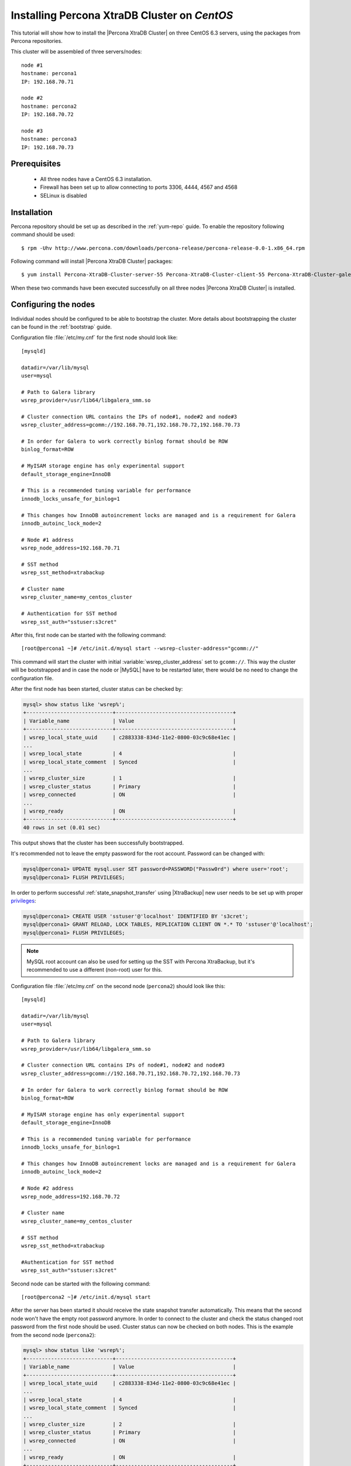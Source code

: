 .. _centos_howto:

Installing Percona XtraDB Cluster on *CentOS*
=============================================

This tutorial will show how to install the |Percona XtraDB Cluster| on three CentOS 6.3 servers, using the packages from Percona repositories.

This cluster will be assembled of three servers/nodes: ::
 
  node #1
  hostname: percona1
  IP: 192.168.70.71

  node #2
  hostname: percona2
  IP: 192.168.70.72

  node #3
  hostname: percona3
  IP: 192.168.70.73

Prerequisites 
-------------

 * All three nodes have a CentOS 6.3 installation. 
 
 * Firewall has been set up to allow connecting to ports 3306, 4444, 4567 and 4568

 * SELinux is disabled

Installation
------------

Percona repository should be set up as described in the :ref:`yum-repo` guide. To enable the repository following command should be used: :: 

  $ rpm -Uhv http://www.percona.com/downloads/percona-release/percona-release-0.0-1.x86_64.rpm

Following command will install |Percona XtraDB Cluster| packages: :: 

  $ yum install Percona-XtraDB-Cluster-server-55 Percona-XtraDB-Cluster-client-55 Percona-XtraDB-Cluster-galera-2

When these two commands have been executed successfully on all three nodes |Percona XtraDB Cluster| is installed.

Configuring the nodes
---------------------

Individual nodes should be configured to be able to bootstrap the cluster. More details about bootstrapping the cluster can be found in the :ref:`bootstrap` guide.

Configuration file :file:`/etc/my.cnf` for the first node should look like: ::

  [mysqld]

  datadir=/var/lib/mysql
  user=mysql

  # Path to Galera library
  wsrep_provider=/usr/lib64/libgalera_smm.so

  # Cluster connection URL contains the IPs of node#1, node#2 and node#3
  wsrep_cluster_address=gcomm://192.168.70.71,192.168.70.72,192.168.70.73

  # In order for Galera to work correctly binlog format should be ROW
  binlog_format=ROW

  # MyISAM storage engine has only experimental support
  default_storage_engine=InnoDB

  # This is a recommended tuning variable for performance
  innodb_locks_unsafe_for_binlog=1

  # This changes how InnoDB autoincrement locks are managed and is a requirement for Galera
  innodb_autoinc_lock_mode=2

  # Node #1 address
  wsrep_node_address=192.168.70.71

  # SST method
  wsrep_sst_method=xtrabackup

  # Cluster name
  wsrep_cluster_name=my_centos_cluster

  # Authentication for SST method
  wsrep_sst_auth="sstuser:s3cret"


After this, first node can be started with the following command: ::

  [root@percona1 ~]# /etc/init.d/mysql start --wsrep-cluster-address="gcomm://"
 
This command will start the cluster with initial :variable:`wsrep_cluster_address` set to ``gcomm://``. This way the cluster will be bootstrapped and in case the node or |MySQL| have to be restarted later, there would be no need to change the configuration file.

After the first node has been started, cluster status can be checked by: 

.. code-block:: mysql 

  mysql> show status like 'wsrep%';
  +----------------------------+--------------------------------------+
  | Variable_name              | Value                                |
  +----------------------------+--------------------------------------+
  | wsrep_local_state_uuid     | c2883338-834d-11e2-0800-03c9c68e41ec |
  ...
  | wsrep_local_state          | 4                                    |
  | wsrep_local_state_comment  | Synced                               |
  ...
  | wsrep_cluster_size         | 1                                    |
  | wsrep_cluster_status       | Primary                              |
  | wsrep_connected            | ON                                   |
  ...
  | wsrep_ready                | ON                                   |
  +----------------------------+--------------------------------------+
  40 rows in set (0.01 sec)

This output shows that the cluster has been successfully bootstrapped. 

It's recommended not to leave the empty password for the root account. Password can be changed with: 

.. code-block:: mysql 

  mysql@percona1> UPDATE mysql.user SET password=PASSWORD("Passw0rd") where user='root';
  mysql@percona1> FLUSH PRIVILEGES;

In order to perform successful :ref:`state_snapshot_transfer` using |XtraBackup| new user needs to be set up with proper `privileges <http://www.percona.com/doc/percona-xtrabackup/innobackupex/privileges.html#permissions-and-privileges-needed>`_: 

.. code-block:: mysql

  mysql@percona1> CREATE USER 'sstuser'@'localhost' IDENTIFIED BY 's3cret';
  mysql@percona1> GRANT RELOAD, LOCK TABLES, REPLICATION CLIENT ON *.* TO 'sstuser'@'localhost';
  mysql@percona1> FLUSH PRIVILEGES;


.. note:: 

 MySQL root account can also be used for setting up the SST with Percona XtraBackup, but it's recommended to use a different (non-root) user for this.

Configuration file :file:`/etc/my.cnf` on the second node (``percona2``) should look like this: ::

  [mysqld]

  datadir=/var/lib/mysql
  user=mysql

  # Path to Galera library
  wsrep_provider=/usr/lib64/libgalera_smm.so

  # Cluster connection URL contains IPs of node#1, node#2 and node#3
  wsrep_cluster_address=gcomm://192.168.70.71,192.168.70.72,192.168.70.73

  # In order for Galera to work correctly binlog format should be ROW
  binlog_format=ROW

  # MyISAM storage engine has only experimental support
  default_storage_engine=InnoDB

  # This is a recommended tuning variable for performance
  innodb_locks_unsafe_for_binlog=1

  # This changes how InnoDB autoincrement locks are managed and is a requirement for Galera
  innodb_autoinc_lock_mode=2

  # Node #2 address
  wsrep_node_address=192.168.70.72

  # Cluster name
  wsrep_cluster_name=my_centos_cluster

  # SST method
  wsrep_sst_method=xtrabackup

  #Authentication for SST method
  wsrep_sst_auth="sstuser:s3cret"
 
Second node can be started with the following command: ::

  [root@percona2 ~]# /etc/init.d/mysql start

After the server has been started it should receive the state snapshot transfer automatically. This means that the second node won't have the empty root password anymore. In order to connect to the cluster and check the status changed root password from the first node should be used. Cluster status can now be checked on both nodes. This is the example from the second node (``percona2``): 

.. code-block:: mysql 

  mysql> show status like 'wsrep%';
  +----------------------------+--------------------------------------+
  | Variable_name              | Value                                |
  +----------------------------+--------------------------------------+
  | wsrep_local_state_uuid     | c2883338-834d-11e2-0800-03c9c68e41ec |
  ...
  | wsrep_local_state          | 4                                    |
  | wsrep_local_state_comment  | Synced                               |
  ...
  | wsrep_cluster_size         | 2                                    |
  | wsrep_cluster_status       | Primary                              |
  | wsrep_connected            | ON                                   |
  ...
  | wsrep_ready                | ON                                   |
  +----------------------------+--------------------------------------+
  40 rows in set (0.01 sec)

This output shows that the new node has been successfully added to the cluster. 

MySQL configuration file :file:`/etc/my.cnf` on the third node (``percona3``) should look like this: ::

  [mysqld]

  datadir=/var/lib/mysql
  user=mysql

  # Path to Galera library
  wsrep_provider=/usr/lib64/libgalera_smm.so

  # Cluster connection URL contains IPs of node#1, node#2 and node#3
  wsrep_cluster_address=gcomm://192.168.70.71,192.168.70.72,192.168.70.73

  # In order for Galera to work correctly binlog format should be ROW
  binlog_format=ROW

  # MyISAM storage engine has only experimental support
  default_storage_engine=InnoDB

  # This is a recommended tuning variable for performance
  innodb_locks_unsafe_for_binlog=1

  # This changes how InnoDB autoincrement locks are managed and is a requirement for Galera
  innodb_autoinc_lock_mode=2

  # Node #3 address
  wsrep_node_address=192.168.70.73

  # Cluster name
  wsrep_cluster_name=my_centos_cluster

  # SST method
  wsrep_sst_method=xtrabackup

  #Authentication for SST method
  wsrep_sst_auth="sstuser:s3cret"

Third node can now be started with the following command: :: 

  [root@percona3 ~]# /etc/init.d/mysql start

After the server has been started it should receive the SST same as the second node. Cluster status can now be checked on both nodes. This is the example from the third node (``percona3``): 

.. code-block:: mysql 

  mysql> show status like 'wsrep%';
  +----------------------------+--------------------------------------+
  | Variable_name              | Value                                |
  +----------------------------+--------------------------------------+
  | wsrep_local_state_uuid     | c2883338-834d-11e2-0800-03c9c68e41ec |
  ...
  | wsrep_local_state          | 4                                    |
  | wsrep_local_state_comment  | Synced                               |
  ...
  | wsrep_cluster_size         | 3                                    |
  | wsrep_cluster_status       | Primary                              |
  | wsrep_connected            | ON                                   |
  ...
  | wsrep_ready                | ON                                   |
  +----------------------------+--------------------------------------+
  40 rows in set (0.01 sec)

This output confirms that the third node has joined the cluster.

Testing the replication
-----------------------

Although the password change from the first node has replicated successfully, this example will show that writing on any node will replicate to the whole cluster. In order to check this, new database will be created on second node and table for that database will be created on the third node.

Creating the new database on the second node: 

.. code-block:: mysql 

  mysql@percona2> CREATE DATABASE percona;
  Query OK, 1 row affected (0.01 sec)

Creating the ``example`` table on the third node: 
  
.. code-block:: mysql 

  mysql@percona3> USE percona;
  Database changed

  mysql@percona3> CREATE TABLE example (node_id INT PRIMARY KEY, node_name VARCHAR(30));
  Query OK, 0 rows affected (0.05 sec)

Inserting records on the first node: 

.. code-block:: mysql 

  mysql@percona1> INSERT INTO percona.example VALUES (1, 'percona1');
  Query OK, 1 row affected (0.02 sec)

Retrieving all the rows from that table on the second node: 

.. code-block:: mysql 

  mysql@percona2> SELECT * FROM percona.example;
  +---------+-----------+
  | node_id | node_name |
  +---------+-----------+
  |       1 | percona1  |
  +---------+-----------+
  1 row in set (0.00 sec)

This small example shows that all nodes in the cluster are synchronized and working as intended.
